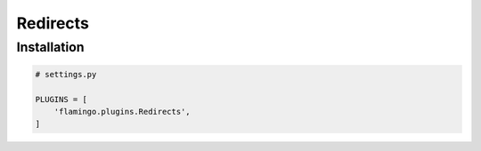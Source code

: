 Redirects
=========

Installation
------------

.. code-block:: python

    # settings.py

    PLUGINS = [
        'flamingo.plugins.Redirects',
    ]
